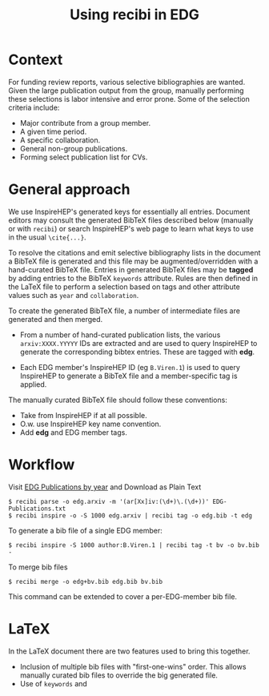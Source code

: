 #+title: Using recibi in EDG

* Context

For funding review reports, various selective bibliographies are wanted.  Given
the large publication output from the group, manually performing these
selections is labor intensive and error prone.  Some of the selection criteria
include:

- Major contribute from a group member.
- A given time period.
- A specific collaboration.
- General non-group publications.
- Forming select publication list for CVs.

* General approach

We use InspireHEP's generated keys for essentially all entries.  Document editors may consult the generated BibTeX files described below (manually or with ~recibi~) or search InspireHEP's web page to learn what keys to use in the usual ~\cite{...}~.

To resolve the citations and emit selective bibliography lists in the document a BibTeX file is generated and this file may be augmented/overridden with a hand-curated BibTeX file.  Entries in generated BibTeX files may be *tagged* by adding entries to the BibTeX ~keywords~ attribute.  Rules are then defined in the LaTeX file to perform a selection based on tags and other attribute values such as ~year~ and ~collaboration~.

To create the generated BibTeX file, a number of intermediate files are generated and then merged.

- From a number of hand-curated publication lists, the various ~arxiv:XXXX.YYYYY~ IDs are extracted and are used to query InspireHEP to generate the corresponding bibtex entries.  These are tagged with *edg*.

- Each EDG member's InspireHEP ID (eg ~B.Viren.1~) is used to query InspireHEP to generate a BibTeX file and a member-specific tag is applied.

The manually curated BibTeX file should follow these conventions:

- Take from InspireHEP if at all possible.
- O.w. use InspireHEP key name convention.
- Add *edg* and EDG member tags.

* Workflow

Visit [[https://docs.google.com/document/d/1wnKtZ9j2as_6CMCfBrAP4Z11yKeVaIJXV5LsAXf_PIA/edit][EDG Publications by year]] and Download as Plain Text

#+begin_example
$ recibi parse -o edg.arxiv -m '(ar[Xx]iv:(\d+)\.(\d+))' EDG-Publications.txt
$ recibi inspire -o -S 1000 edg.arxiv | recibi tag -o edg.bib -t edg
#+end_example

To generate a bib file of a single EDG member:

#+begin_example
$ recibi inspire -S 1000 author:B.Viren.1 | recibi tag -t bv -o bv.bib -
#+end_example

To merge bib files

#+begin_example
$ recibi merge -o edg+bv.bib edg.bib bv.bib
#+end_example

This command can be extended to cover a per-EDG-member bib file.

* LaTeX

In the LaTeX document there are two features used to bring this together.

- Inclusion of multiple bib files with "first-one-wins" order.  This allows manually curated bib files to override the big generated file.
- Use of ~keywords~ and 
